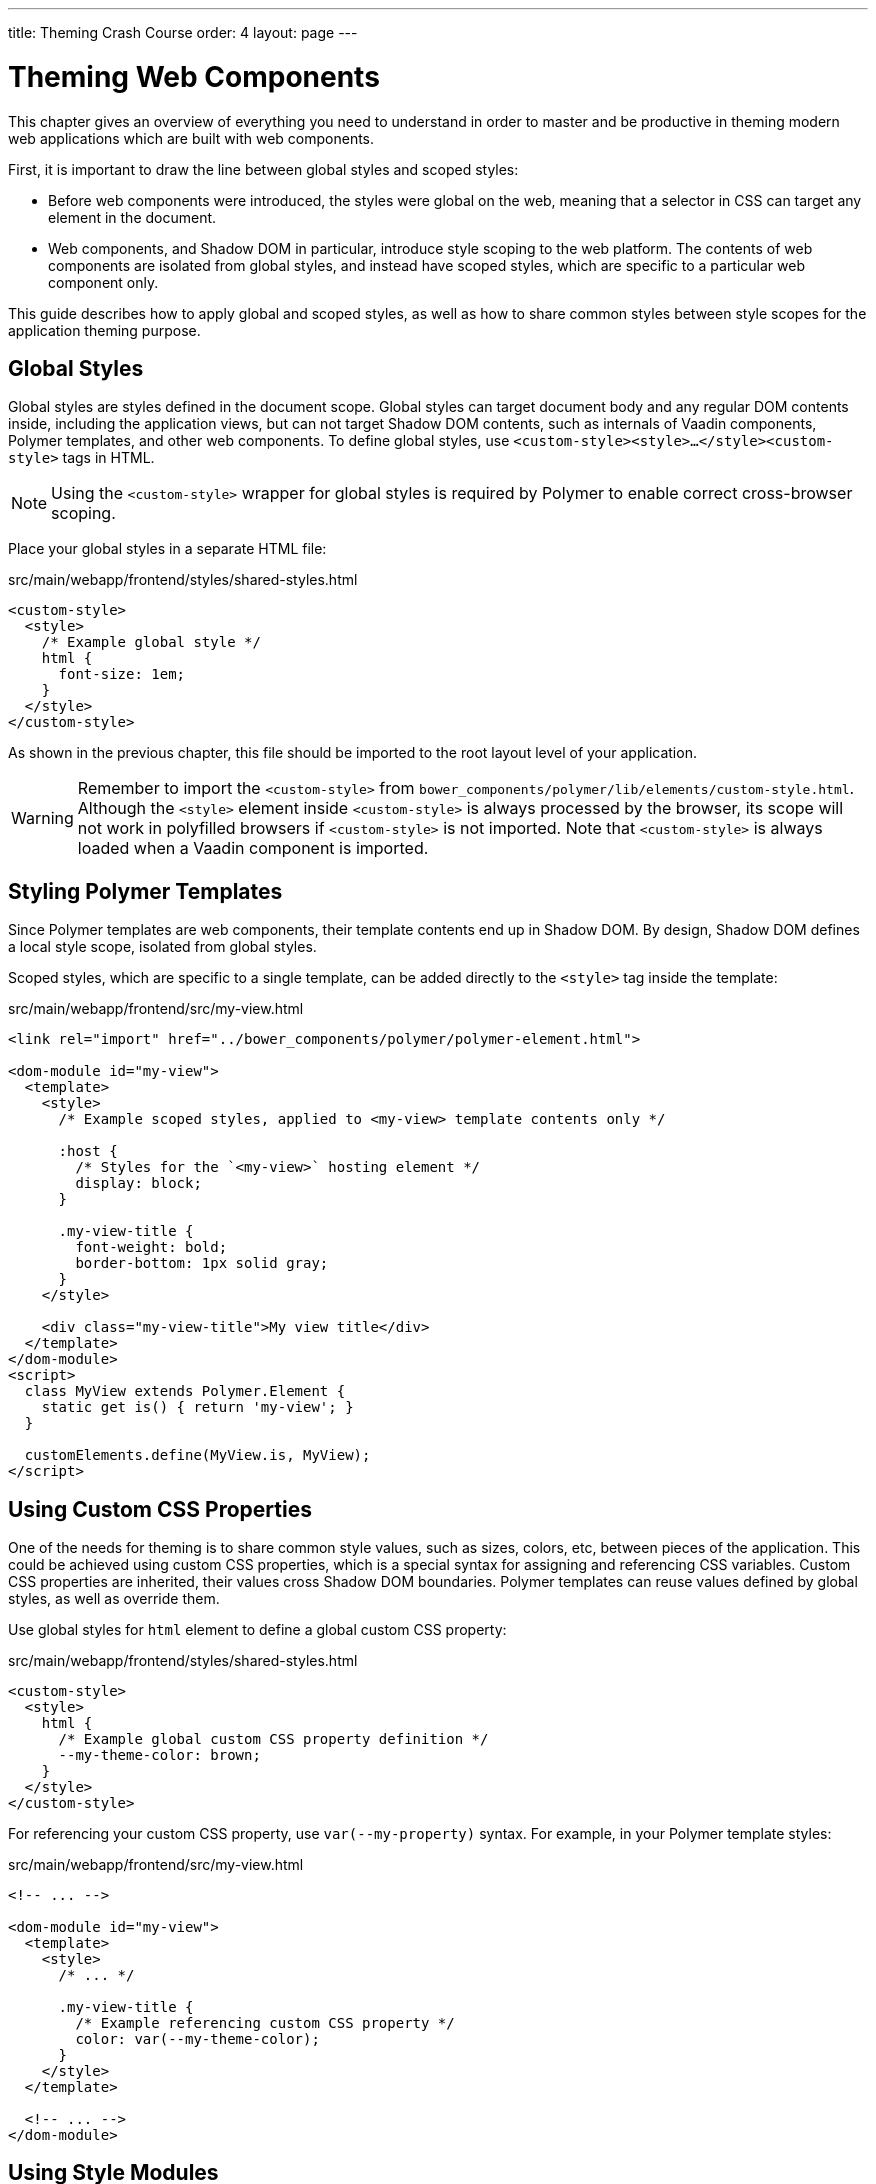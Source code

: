 ---
title: Theming Crash Course
order: 4
layout: page
---

= Theming Web Components

This chapter gives an overview of everything you need to understand in order to master and be productive in theming modern web applications which are built with web components.

First, it is important to draw the line between global styles and scoped styles:

* Before web components were introduced, the styles were global on the web, meaning that a selector in CSS can target any element in the document.
*  Web components, and Shadow DOM in particular, introduce style scoping to the web platform.
The contents of web components are isolated from global styles, and instead have scoped styles, which are specific to a particular web component only.

This guide describes how to apply global and scoped styles, as well as how to share common styles between style scopes for the application theming purpose.

== Global Styles

Global styles are styles defined in the document scope.
Global styles can target document body and any regular DOM contents inside, including the application views,
but can not target Shadow DOM contents, such as internals of Vaadin components, Polymer templates, and other web components.
To define global styles, use `<custom-style><style>...</style><custom-style>` tags in HTML.

[NOTE]
Using the `<custom-style>` wrapper for global styles is required by Polymer to enable correct cross-browser scoping.

Place your global styles in a separate HTML file:

.src/main/webapp/frontend/styles/shared-styles.html
[source,html]
----
<custom-style>
  <style>
    /* Example global style */
    html {
      font-size: 1em;
    }
  </style>
</custom-style>
----

As shown in the previous chapter, this file should be imported to the root layout level of your application.

[WARNING]
Remember to import the `<custom-style>` from `bower_components/polymer/lib/elements/custom-style.html`. Although the `<style>` element inside `<custom-style>` is always processed by the browser, its scope will not work in polyfilled browsers if `<custom-style>` is not imported. Note that `<custom-style>` is always loaded when a Vaadin component is imported.

== Styling Polymer Templates

Since Polymer templates are web components, their template contents end up in Shadow DOM.
By design, Shadow DOM defines a local style scope, isolated from global styles.

Scoped styles, which are specific to a single template, can be added directly to the `<style>` tag inside the template:

.src/main/webapp/frontend/src/my-view.html
[source,html]
----
<link rel="import" href="../bower_components/polymer/polymer-element.html">

<dom-module id="my-view">
  <template>
    <style>
      /* Example scoped styles, applied to <my-view> template contents only */

      :host {
        /* Styles for the `<my-view>` hosting element */
        display: block;
      }

      .my-view-title {
        font-weight: bold;
        border-bottom: 1px solid gray;
      }
    </style>

    <div class="my-view-title">My view title</div>
  </template>
</dom-module>
<script>
  class MyView extends Polymer.Element {
    static get is() { return 'my-view'; }
  }

  customElements.define(MyView.is, MyView);
</script>
----

== Using Custom CSS Properties

One of the needs for theming is to share common style values, such as sizes, colors, etc, between pieces of the application.
This could be achieved using custom CSS properties, which is a special syntax for assigning and referencing CSS variables.
Custom CSS properties are inherited, their values cross Shadow DOM boundaries.
Polymer templates can reuse values defined by global styles, as well as override them.

Use global styles for `html` element to define a global custom CSS property:

.src/main/webapp/frontend/styles/shared-styles.html
[source,html]
----
<custom-style>
  <style>
    html {
      /* Example global custom CSS property definition */
      --my-theme-color: brown;
    }
  </style>
</custom-style>
----

For referencing your custom CSS property, use ```var(--my-property)``` syntax. For example, in your Polymer template styles:

.src/main/webapp/frontend/src/my-view.html
[source,html]
----
<!-- ... -->

<dom-module id="my-view">
  <template>
    <style>
      /* ... */

      .my-view-title {
        /* Example referencing custom CSS property */
        color: var(--my-theme-color);
      }
    </style>
  </template>

  <!-- ... -->
</dom-module>
----

== Using Style Modules

Style modules allow sharing the same stylesheet between multiple Polymer templates and global styles.

Style modules are defined in HTML using ```<dom-module id="my-styles"><template><style>/* ... */</style></template></dom-module>``` tag combination:

.src/main/webapp/frontend/styles/shared-styles.html
[source,html]
----
<dom-module id="shared-styles">
  <template>
    <style>
      /* Example style module */
      .my-outline-style {
        outline: 1px solid green;
      }
    </style>
  </template>
</dom-module>
----

To include a style module in a Polymer template, import the module file with HTML imports and use ```<style include="module-id">```:

.src/main/webapp/frontend/src/my-view.html
[source,html]
----
<!-- ... -->
<link rel="import" href="../styles/shared-styles.html">

<dom-module id="my-view">
  <template>
    <style include="shared-styles">
      /*  */
    </style>
  </template>

  <!-- ... -->
</dom-module>
----

NOTE: Use a space-separated list of style module ids to include multiple style modules into a single scope: ```<style include="shared-styles other-shared-styles"></style>```.

Style modules can also be included in global styles:

.src/main/webapp/frontend/styles/global-styles.html
[source,html]
----
<link rel="import" href="./shared-styles.html">

<custom-style>
  <style include="shared-styles"></style>
</custom-style>
----
